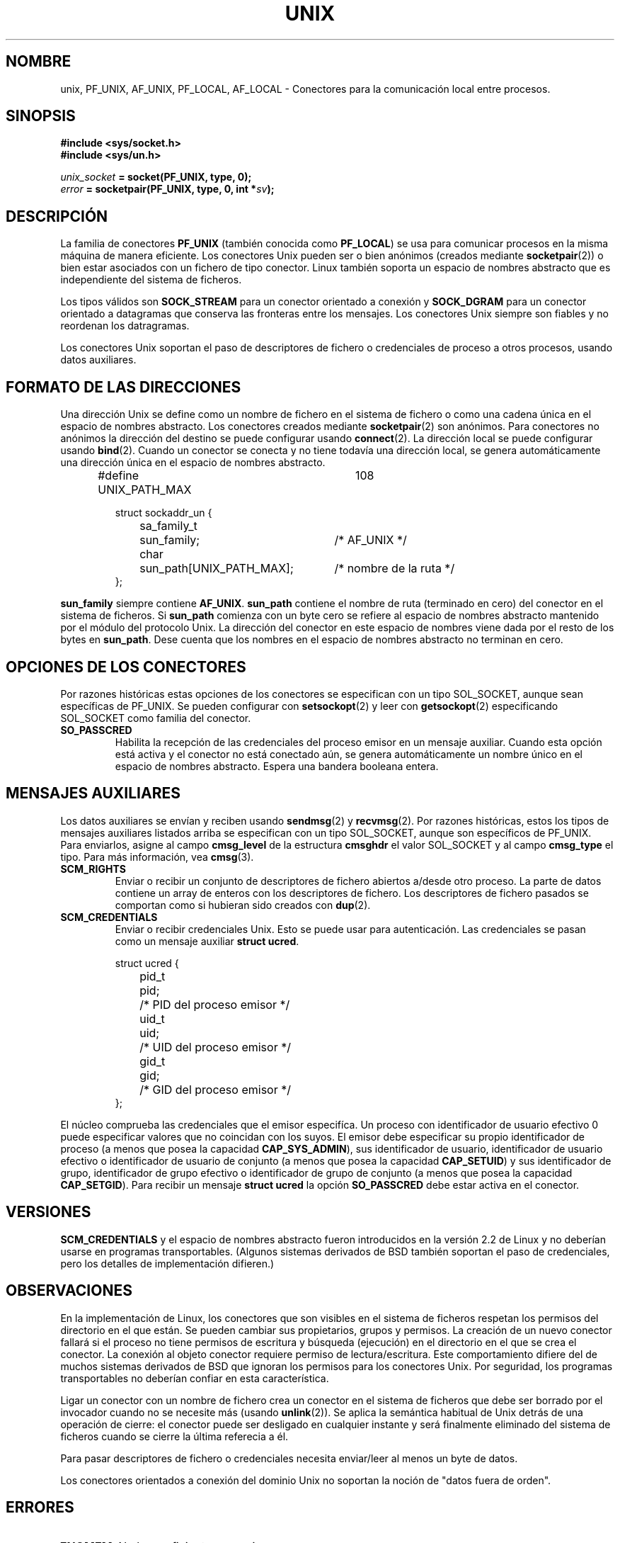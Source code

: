 .\" This man page is Copyright (C) 1999 Andi Kleen <ak@muc.de>.
.\" Permission is granted to distribute possibly modified copies
.\" of this page provided the header is included verbatim,
.\" and in case of nontrivial modification author and date
.\" of the modification is added to the header.
.\" $Id: unix.7,v 1.3 2005/03/22 01:19:28 pepin.jimenez Exp $
.\"
.\" Modified, 2 Dec 2002, Michael Kerrisk, mtk16@ext.canterbury.ac.nz
.\"
.\" Translated on Sat Jul 3 1999 by Juan Piernas <piernas@ditec.um.es>
.\" Translation revised Fri Apr 21 2000 by Juan Piernas <piernas@ditec.um.es>
.\" Traducción revisada por Miguel Pérez Ibars <mpi79470@alu.um.es> el 14-febrero-2005
.\"
.TH UNIX  7 "2 diciembre 2002" "Página man de Linux" "Manual del Programador de Linux"
.SH NOMBRE
unix, PF_UNIX, AF_UNIX, PF_LOCAL, AF_LOCAL \- Conectores para la
comunicación local entre procesos.
.SH SINOPSIS
.B #include <sys/socket.h>
.br
.B #include <sys/un.h>

.IB unix_socket " = socket(PF_UNIX, type, 0);"
.br
.IB error " = socketpair(PF_UNIX, type, 0, int *" sv ");"

.SH DESCRIPCIÓN
La familia de conectores
.B PF_UNIX
(también conocida como
.BR PF_LOCAL )
se usa para comunicar procesos en la misma máquina de manera eficiente. Los
conectores Unix pueden ser o bien anónimos (creados mediante
.BR socketpair (2))
o bien estar asociados con un fichero de tipo conector. 
Linux también soporta un espacio de nombres abstracto que es independiente
del sistema de ficheros.

Los tipos válidos son
.B SOCK_STREAM 
para un conector orientado a conexión y
.B SOCK_DGRAM
para un conector orientado a datagramas que conserva las fronteras entre los
mensajes. Los conectores Unix siempre son fiables y no reordenan los
datragramas.

Los conectores Unix soportan el paso de descriptores de fichero o
credenciales de proceso a otros procesos, usando datos auxiliares.

.SH FORMATO DE LAS DIRECCIONES
Una dirección Unix se define como un nombre de fichero en el sistema de
fichero o como una cadena única en el espacio de nombres abstracto. Los
conectores creados mediante
.BR socketpair (2)
son anónimos. Para conectores no anónimos la dirección del destino se puede
configurar usando
.BR connect (2). 
La dirección local se puede configurar usando
.BR bind (2). 
Cuando un conector se conecta y no tiene todavía una dirección local, se
genera automáticamente una dirección única en el espacio de nombres
abstracto.

.RS
.nf
#define UNIX_PATH_MAX	108

.ta 4n 17n 42n
struct sockaddr_un {
	sa_family_t	sun_family;	/* AF_UNIX */
	char	sun_path[UNIX_PATH_MAX];	/* nombre de la ruta */
};
.fi
.RE 

.B sun_family 
siempre contiene
.BR AF_UNIX .
.B sun_path
contiene el nombre de ruta (terminado en cero) del conector en el sistema de
ficheros.
Si 
.B sun_path
comienza con un byte cero se refiere al espacio de nombres abstracto
mantenido por el módulo del protocolo Unix.
La dirección del conector en este espacio de nombres viene dada por el resto
de los bytes en
.BR sun_path .
Dese cuenta que los nombres en el espacio de nombres abstracto no terminan
en cero.

.SH OPCIONES DE LOS CONECTORES
Por razones históricas estas opciones de los conectores se especifican con
un tipo SOL_SOCKET, aunque sean específicas de PF_UNIX.
Se pueden configurar con
.BR setsockopt (2)
y leer con
.BR getsockopt (2)
especificando SOL_SOCKET como familia del conector.
.TP
.B SO_PASSCRED
Habilita la recepción de las credenciales del proceso emisor en un mensaje
auxiliar. Cuando esta opción está activa y el conector no está conectado aún,
se genera automáticamente un nombre único en el espacio de nombres
abstracto. Espera una bandera booleana entera.

.SH MENSAJES AUXILIARES
Los datos auxiliares se envían y reciben usando
.BR sendmsg (2)
y
.BR recvmsg (2).
Por razones históricas, estos los tipos de mensajes auxiliares listados arriba
se especifican con un tipo SOL_SOCKET, aunque son específicos de PF_UNIX.
Para enviarlos, asigne al campo
.B cmsg_level
de la estructura
.B cmsghdr
el valor SOL_SOCKET y al campo 
.B cmsg_type 
el tipo. Para más información, vea
.BR cmsg (3). 

.TP
.B SCM_RIGHTS
Enviar o recibir un conjunto de descriptores de fichero abiertos a/desde
otro proceso. La parte de datos
contiene un array de enteros con los descriptores de fichero.
Los descriptores de fichero pasados se comportan como si hubieran sido
creados con
.BR dup (2).

.TP
.B SCM_CREDENTIALS
Enviar o recibir credenciales Unix. Esto se puede usar para autenticación.
Las credenciales se pasan como un mensaje auxiliar
.BR "struct ucred" .

.RS
.nf
.ta 4n 11n 17n
struct ucred {
	pid_t	pid;	/* PID del proceso emisor */  
	uid_t	uid;	/* UID del proceso emisor */ 
	gid_t	gid;	/* GID del proceso emisor */ 
};
.fi
.RE 

El núcleo comprueba las credenciales que el emisor especifíca. Un proceso
con identificador de usuario efectivo 0 puede especificar valores que no
coincidan con los suyos. 
El emisor debe especificar su propio identificador de proceso (a menos que
posea la capacidad
.BR CAP_SYS_ADMIN ),
sus identificador de usuario, identificador de usuario efectivo o
identificador de usuario de conjunto (a menos que posea la capacidad
.BR CAP_SETUID )
y sus identificador de grupo, identificador de grupo efectivo o
identificador de grupo de conjunto (a menos que posea la capacidad
.BR CAP_SETGID ).
Para recibir un mensaje
.B struct ucred
la opción
.B SO_PASSCRED 
debe estar activa en el conector.

.SH VERSIONES
.B SCM_CREDENTIALS 
y el espacio de nombres abstracto fueron introducidos en la versión 2.2 de
Linux y no deberían usarse en programas transportables.
(Algunos sistemas derivados de BSD también soportan el paso de credenciales,
pero los detalles de implementación difieren.)

.SH OBSERVACIONES 
En la implementación de Linux, los conectores que son visibles en el sistema
de ficheros respetan los permisos del directorio en el que están. Se pueden
cambiar sus propietarios, grupos y permisos.
La creación de un nuevo conector fallará si el proceso no tiene permisos de
escritura y búsqueda (ejecución) en el directorio en el que se crea el
conector. La conexión al objeto conector requiere permiso de
lectura/escritura. Este comportamiento difiere del de muchos sistemas
derivados de BSD que ignoran los permisos para los conectores Unix. Por
seguridad, los programas transportables no deberían confiar en esta
característica.

Ligar un conector con un nombre de fichero crea un conector en el sistema
de ficheros que debe ser borrado por el invocador cuando no se necesite más
(usando
.BR unlink (2)).
Se aplica la semántica habitual de Unix detrás de una operación de cierre:
el conector puede ser desligado en cualquier instante y será finalmente
eliminado del sistema de ficheros cuando se cierre la última referecia a él.

Para pasar descriptores de fichero o credenciales necesita enviar/leer al
menos un byte de datos.

Los conectores orientados a conexión del dominio Unix no soportan la noción de
"datos fuera de orden".
.SH ERRORES
.TP
.B ENOMEM
No hay suficiente memoria.
.TP
.B ECONNREFUSED
Se ha llamado a
.BR connect (2)
con un objeto conector que no está escuchando. Esto puede ocurrir cuando no
existe el conector remoto o el nombre de fichero no es un conector.
.TP
.B EINVAL
Se ha pasado un argumento inválido. Una causa común es olvidar asignar 
AF_UNIX al campo sun_type de las direcciones pasadas o que el conector se
encuentre en un estado inválido para la operación aplicada.
.TP
.B EOPNOTSUPP
Se ha invocado una operación orientada a conexión sobre un conector no
orientado a conexión o se ha intentado usar la opción de "datos fuera de
orden".
.TP
.B EPROTONOSUPPORT
El protocolo pasado no es PF_UNIX.
.TP
.B ESOCKTNOSUPPORT
Tipo de conector desconocido.
.TP 
.B EPROTOTYPE
El tipo del conector remoto no coincide con el tipo del conector local
(SOCK_DGRAM contra SOCK_STREAM)
.TP
.B EADDRINUSE
La dirección local seleccionada ya está en uso o el objeto conector del
sistema de ficheros ya existe.
.TP
.B EISCONN
Se ha llamado a
.BR connect (2)
sobre un conector ya conectado o se ha especificado una dirección de destino
en un conector conectado.
.TP
.B ENOTCONN
La operación del conector necesita una dirección de destino pero el conector
no está conectado.
.TP
.B ECONNRESET
Se ha cerrado inesperadamente el conector remoto.
.TP
.B EPIPE
Se ha cerrado el conector remoto de un conector orientado a conexión. Si se
ha activado, también se enviará una señal
.BR SIGPIPE .
Esto se puede evitar pasando la opción
.B MSG_NOSIGNAL
a
.BR sendmsg (2)
o a
.BR recvmsg (2).
.TP
.B EFAULT
La dirección de memoria de usuario no es válida.
.TP
.B EPERM
El emisor ha pasado credenciales inválidas en
.BR "struct ucred" .
.PP
La capa de conectores genérica, o el sistema de ficheros al generar un
objeto conector en el sistema de fichero, pueden producir otros errores. Vea
las páginas de manual adecuadas para más información.
.SH VÉASE TAMBIÉN
.BR recvmsg (2),
.BR sendmsg (2),
.BR socket (2),
.BR socketpair (2),
.BR cmsg (3),
.BR capabilities (7),
.BR socket (7)
.\" .SH CREDITOS
.\" Esta página de manual fue escrita por Andi Kleen. 
